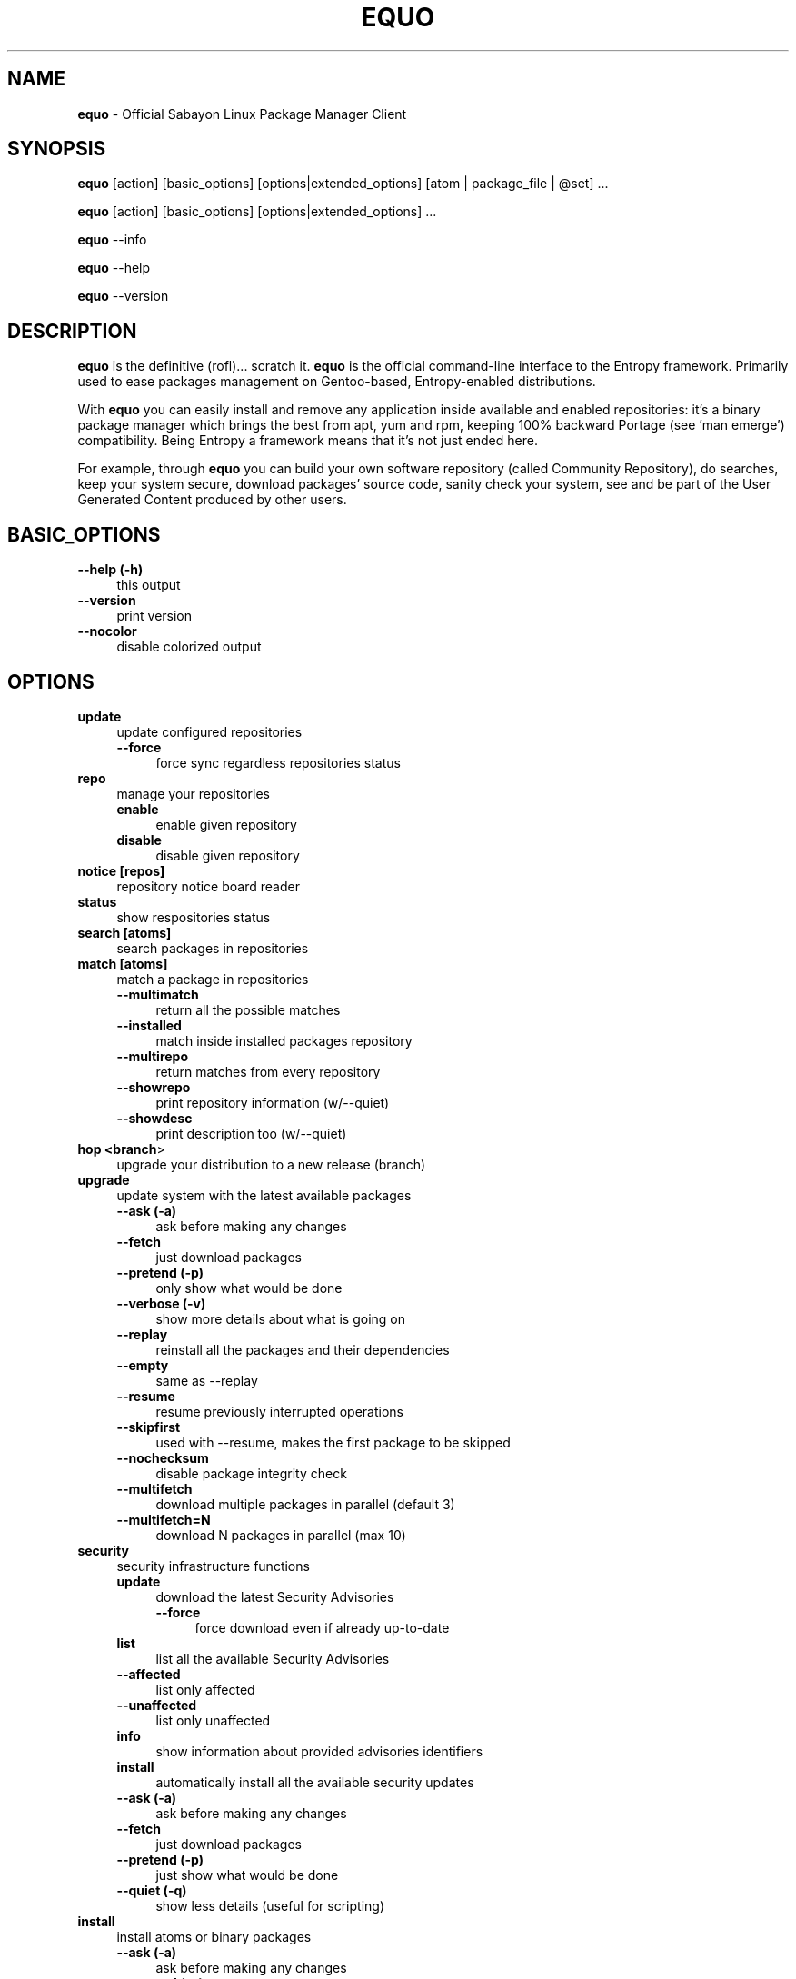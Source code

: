 .\" Automatically generated by Pod::Man 2.22 (Pod::Simple 3.07)
.\"
.\" Standard preamble:
.\" ========================================================================
.de Sp \" Vertical space (when we can't use .PP)
.if t .sp .5v
.if n .sp
..
.de Vb \" Begin verbatim text
.ft CW
.nf
.ne \\$1
..
.de Ve \" End verbatim text
.ft R
.fi
..
.\" Set up some character translations and predefined strings.  \*(-- will
.\" give an unbreakable dash, \*(PI will give pi, \*(L" will give a left
.\" double quote, and \*(R" will give a right double quote.  \*(C+ will
.\" give a nicer C++.  Capital omega is used to do unbreakable dashes and
.\" therefore won't be available.  \*(C` and \*(C' expand to `' in nroff,
.\" nothing in troff, for use with C<>.
.tr \(*W-
.ds C+ C\v'-.1v'\h'-1p'\s-2+\h'-1p'+\s0\v'.1v'\h'-1p'
.ie n \{\
.    ds -- \(*W-
.    ds PI pi
.    if (\n(.H=4u)&(1m=24u) .ds -- \(*W\h'-12u'\(*W\h'-12u'-\" diablo 10 pitch
.    if (\n(.H=4u)&(1m=20u) .ds -- \(*W\h'-12u'\(*W\h'-8u'-\"  diablo 12 pitch
.    ds L" ""
.    ds R" ""
.    ds C` ""
.    ds C' ""
'br\}
.el\{\
.    ds -- \|\(em\|
.    ds PI \(*p
.    ds L" ``
.    ds R" ''
'br\}
.\"
.\" Escape single quotes in literal strings from groff's Unicode transform.
.ie \n(.g .ds Aq \(aq
.el       .ds Aq '
.\"
.\" If the F register is turned on, we'll generate index entries on stderr for
.\" titles (.TH), headers (.SH), subsections (.SS), items (.Ip), and index
.\" entries marked with X<> in POD.  Of course, you'll have to process the
.\" output yourself in some meaningful fashion.
.ie \nF \{\
.    de IX
.    tm Index:\\$1\t\\n%\t"\\$2"
..
.    nr % 0
.    rr F
.\}
.el \{\
.    de IX
..
.\}
.\"
.\" Accent mark definitions (@(#)ms.acc 1.5 88/02/08 SMI; from UCB 4.2).
.\" Fear.  Run.  Save yourself.  No user-serviceable parts.
.    \" fudge factors for nroff and troff
.if n \{\
.    ds #H 0
.    ds #V .8m
.    ds #F .3m
.    ds #[ \f1
.    ds #] \fP
.\}
.if t \{\
.    ds #H ((1u-(\\\\n(.fu%2u))*.13m)
.    ds #V .6m
.    ds #F 0
.    ds #[ \&
.    ds #] \&
.\}
.    \" simple accents for nroff and troff
.if n \{\
.    ds ' \&
.    ds ` \&
.    ds ^ \&
.    ds , \&
.    ds ~ ~
.    ds /
.\}
.if t \{\
.    ds ' \\k:\h'-(\\n(.wu*8/10-\*(#H)'\'\h"|\\n:u"
.    ds ` \\k:\h'-(\\n(.wu*8/10-\*(#H)'\`\h'|\\n:u'
.    ds ^ \\k:\h'-(\\n(.wu*10/11-\*(#H)'^\h'|\\n:u'
.    ds , \\k:\h'-(\\n(.wu*8/10)',\h'|\\n:u'
.    ds ~ \\k:\h'-(\\n(.wu-\*(#H-.1m)'~\h'|\\n:u'
.    ds / \\k:\h'-(\\n(.wu*8/10-\*(#H)'\z\(sl\h'|\\n:u'
.\}
.    \" troff and (daisy-wheel) nroff accents
.ds : \\k:\h'-(\\n(.wu*8/10-\*(#H+.1m+\*(#F)'\v'-\*(#V'\z.\h'.2m+\*(#F'.\h'|\\n:u'\v'\*(#V'
.ds 8 \h'\*(#H'\(*b\h'-\*(#H'
.ds o \\k:\h'-(\\n(.wu+\w'\(de'u-\*(#H)/2u'\v'-.3n'\*(#[\z\(de\v'.3n'\h'|\\n:u'\*(#]
.ds d- \h'\*(#H'\(pd\h'-\w'~'u'\v'-.25m'\f2\(hy\fP\v'.25m'\h'-\*(#H'
.ds D- D\\k:\h'-\w'D'u'\v'-.11m'\z\(hy\v'.11m'\h'|\\n:u'
.ds th \*(#[\v'.3m'\s+1I\s-1\v'-.3m'\h'-(\w'I'u*2/3)'\s-1o\s+1\*(#]
.ds Th \*(#[\s+2I\s-2\h'-\w'I'u*3/5'\v'-.3m'o\v'.3m'\*(#]
.ds ae a\h'-(\w'a'u*4/10)'e
.ds Ae A\h'-(\w'A'u*4/10)'E
.    \" corrections for vroff
.if v .ds ~ \\k:\h'-(\\n(.wu*9/10-\*(#H)'\s-2\u~\d\s+2\h'|\\n:u'
.if v .ds ^ \\k:\h'-(\\n(.wu*10/11-\*(#H)'\v'-.4m'^\v'.4m'\h'|\\n:u'
.    \" for low resolution devices (crt and lpr)
.if \n(.H>23 .if \n(.V>19 \
\{\
.    ds : e
.    ds 8 ss
.    ds o a
.    ds d- d\h'-1'\(ga
.    ds D- D\h'-1'\(hy
.    ds th \o'bp'
.    ds Th \o'LP'
.    ds ae ae
.    ds Ae AE
.\}
.rm #[ #] #H #V #F C
.\" ========================================================================
.\"
.IX Title "EQUO 1"
.TH EQUO 1 "2010-04-16" "perl v5.10.1" "Entropy"
.\" For nroff, turn off justification.  Always turn off hyphenation; it makes
.\" way too many mistakes in technical documents.
.if n .ad l
.nh
.SH "NAME"
\&\fBequo\fR \- Official Sabayon Linux Package Manager Client
.SH "SYNOPSIS"
.IX Header "SYNOPSIS"
\&\fBequo\fR [action] [basic_options] [options|extended_options] [atom | package_file | \f(CW@set\fR] ...
.PP
\&\fBequo\fR [action] [basic_options] [options|extended_options] ...
.PP
\&\fBequo\fR \-\-info
.PP
\&\fBequo\fR \-\-help
.PP
\&\fBequo\fR \-\-version
.SH "DESCRIPTION"
.IX Header "DESCRIPTION"
\&\fBequo\fR is the definitive (rofl)... scratch it.
\&\fBequo\fR is the official command-line interface to the Entropy framework. Primarily
used to ease packages management on Gentoo-based, Entropy-enabled distributions.
.PP
With \fBequo\fR you can easily install and remove any application inside available and
enabled repositories: it's a binary package manager which brings the best from
apt, yum and rpm, keeping 100% backward Portage (see 'man emerge') compatibility.
Being Entropy a framework means that it's not just ended here.
.PP
For example, through \fBequo\fR you can build your own software repository (called
Community Repository), do searches, keep your system secure, download packages'
source code, sanity check your system, see and be part of the User Generated
Content produced by other users.
.SH "BASIC_OPTIONS"
.IX Header "BASIC_OPTIONS"
.IP "\fB\-\-help (\-h)\fR" 4
.IX Item "--help (-h)"
this output
.IP "\fB\-\-version\fR" 4
.IX Item "--version"
print version
.IP "\fB\-\-nocolor\fR" 4
.IX Item "--nocolor"
disable colorized output
.SH "OPTIONS"
.IX Header "OPTIONS"
.IP "\fBupdate\fR" 4
.IX Item "update"
update configured repositories
.RS 4
.IP "\fB\-\-force\fR" 4
.IX Item "--force"
force sync regardless repositories status
.RE
.RS 4
.RE
.IP "\fBrepo\fR" 4
.IX Item "repo"
manage your repositories
.RS 4
.IP "\fBenable\fR" 4
.IX Item "enable"
enable given repository
.IP "\fBdisable\fR" 4
.IX Item "disable"
disable given repository
.RE
.RS 4
.RE
.IP "\fBnotice [repos]\fR" 4
.IX Item "notice [repos]"
repository notice board reader
.IP "\fBstatus\fR" 4
.IX Item "status"
show respositories status
.IP "\fBsearch [atoms]\fR" 4
.IX Item "search [atoms]"
search packages in repositories
.IP "\fBmatch [atoms]\fR" 4
.IX Item "match [atoms]"
match a package in repositories
.RS 4
.IP "\fB\-\-multimatch\fR" 4
.IX Item "--multimatch"
return all the possible matches
.IP "\fB\-\-installed\fR" 4
.IX Item "--installed"
match inside installed packages repository
.IP "\fB\-\-multirepo\fR" 4
.IX Item "--multirepo"
return matches from every repository
.IP "\fB\-\-showrepo\fR" 4
.IX Item "--showrepo"
print repository information (w/\-\-quiet)
.IP "\fB\-\-showdesc\fR" 4
.IX Item "--showdesc"
print description too (w/\-\-quiet)
.RE
.RS 4
.RE
.IP "\fBhop <branch\fR>" 4
.IX Item "hop <branch>"
upgrade your distribution to a new release (branch)
.IP "\fBupgrade\fR" 4
.IX Item "upgrade"
update system with the latest available packages
.RS 4
.IP "\fB\-\-ask (\-a)\fR" 4
.IX Item "--ask (-a)"
ask before making any changes
.IP "\fB\-\-fetch\fR" 4
.IX Item "--fetch"
just download packages
.IP "\fB\-\-pretend (\-p)\fR" 4
.IX Item "--pretend (-p)"
only show what would be done
.IP "\fB\-\-verbose (\-v)\fR" 4
.IX Item "--verbose (-v)"
show more details about what is going on
.IP "\fB\-\-replay\fR" 4
.IX Item "--replay"
reinstall all the packages and their dependencies
.IP "\fB\-\-empty\fR" 4
.IX Item "--empty"
same as \-\-replay
.IP "\fB\-\-resume\fR" 4
.IX Item "--resume"
resume previously interrupted operations
.IP "\fB\-\-skipfirst\fR" 4
.IX Item "--skipfirst"
used with \-\-resume, makes the first package to be skipped
.IP "\fB\-\-nochecksum\fR" 4
.IX Item "--nochecksum"
disable package integrity check
.IP "\fB\-\-multifetch\fR" 4
.IX Item "--multifetch"
download multiple packages in parallel (default 3)
.IP "\fB\-\-multifetch=N\fR" 4
.IX Item "--multifetch=N"
download N packages in parallel (max 10)
.RE
.RS 4
.RE
.IP "\fBsecurity\fR" 4
.IX Item "security"
security infrastructure functions
.RS 4
.IP "\fBupdate\fR" 4
.IX Item "update"
download the latest Security Advisories
.RS 4
.IP "\fB\-\-force\fR" 4
.IX Item "--force"
force download even if already up-to-date
.RE
.RS 4
.RE
.IP "\fBlist\fR" 4
.IX Item "list"
list all the available Security Advisories
.IP "\fB\-\-affected\fR" 4
.IX Item "--affected"
list only affected
.IP "\fB\-\-unaffected\fR" 4
.IX Item "--unaffected"
list only unaffected
.IP "\fBinfo\fR" 4
.IX Item "info"
show information about provided advisories identifiers
.IP "\fBinstall\fR" 4
.IX Item "install"
automatically install all the available security updates
.IP "\fB\-\-ask (\-a)\fR" 4
.IX Item "--ask (-a)"
ask before making any changes
.IP "\fB\-\-fetch\fR" 4
.IX Item "--fetch"
just download packages
.IP "\fB\-\-pretend (\-p)\fR" 4
.IX Item "--pretend (-p)"
just show what would be done
.IP "\fB\-\-quiet (\-q)\fR" 4
.IX Item "--quiet (-q)"
show less details (useful for scripting)
.RE
.RS 4
.RE
.IP "\fBinstall\fR" 4
.IX Item "install"
install atoms or binary packages
.RS 4
.IP "\fB\-\-ask (\-a)\fR" 4
.IX Item "--ask (-a)"
ask before making any changes
.IP "\fB\-\-pretend (\-p)\fR" 4
.IX Item "--pretend (-p)"
just show what would be done
.IP "\fB\-\-fetch\fR" 4
.IX Item "--fetch"
just download packages without doing the install
.IP "\fB\-\-nodeps\fR" 4
.IX Item "--nodeps"
do not pull in any dependency
.IP "\fB\-\-bdeps\fR" 4
.IX Item "--bdeps"
also pull in build-time dependencies
.IP "\fB\-\-resume\fR" 4
.IX Item "--resume"
resume previously interrupted operations
.IP "\fB\-\-skipfirst\fR" 4
.IX Item "--skipfirst"
used with \-\-resume, makes the first package in queue to be skipped
.IP "\fB\-\-clean\fR" 4
.IX Item "--clean"
remove downloaded packages after being used
.IP "\fB\-\-empty\fR" 4
.IX Item "--empty"
pull all the dependencies in, regardless their state
.IP "\fB\-\-relaxed\fR" 4
.IX Item "--relaxed"
calm down dependencies resolution algorithm (might be risky)
.IP "\fB\-\-deep\fR" 4
.IX Item "--deep"
makes dependency rules stricter
.IP "\fB\-\-verbose (\-v)\fR" 4
.IX Item "--verbose (-v)"
show more details about what is going on
.IP "\fB\-\-configfiles\fR" 4
.IX Item "--configfiles"
makes old configuration files to be removed
.IP "\fB\-\-nochecksum\fR" 4
.IX Item "--nochecksum"
disable package integrity check
.IP "\fB\-\-multifetch\fR" 4
.IX Item "--multifetch"
download multiple packages in parallel (default 3)
.IP "\fB\-\-multifetch=N\fR" 4
.IX Item "--multifetch=N"
download N packages in parallel (max 10)
.RE
.RS 4
.RE
.IP "\fBsource\fR" 4
.IX Item "source"
download atoms source code
.RS 4
.IP "\fB\-\-ask (\-a)\fR" 4
.IX Item "--ask (-a)"
ask before making any changes
.IP "\fB\-\-pretend (\-p)\fR" 4
.IX Item "--pretend (-p)"
just show what would be done
.IP "\fB\-\-nodeps\fR" 4
.IX Item "--nodeps"
do not pull in any dependency
.IP "\fB\-\-relaxed\fR" 4
.IX Item "--relaxed"
calm down dependencies resolution algorithm (might be risky)
.IP "\fB\-\-savehere\fR" 4
.IX Item "--savehere"
save sources in current working directory
.RE
.RS 4
.RE
.IP "\fBfetch\fR" 4
.IX Item "fetch"
just download packages without doing the install
.RS 4
.IP "\fB\-\-ask (\-a)\fR" 4
.IX Item "--ask (-a)"
ask before making any changes
.IP "\fB\-\-pretend (\-p)\fR" 4
.IX Item "--pretend (-p)"
just show what would be done
.IP "\fB\-\-nodeps\fR" 4
.IX Item "--nodeps"
do not pull in any dependency
.IP "\fB\-\-relaxed\fR" 4
.IX Item "--relaxed"
calm down dependencies resolution algorithm (might be risky)
.IP "\fB\-\-multifetch\fR" 4
.IX Item "--multifetch"
download multiple packages in parallel (default 3)
.IP "\fB\-\-multifetch=N\fR" 4
.IX Item "--multifetch=N"
download N packages in parallel (max 10)
.RE
.RS 4
.RE
.IP "\fBremove\fR" 4
.IX Item "remove"
remove one or more packages
.RS 4
.IP "\fB\-\-ask (\-a)\fR" 4
.IX Item "--ask (-a)"
ask before making any changes
.IP "\fB\-\-pretend (\-p)\fR" 4
.IX Item "--pretend (-p)"
just show what would be done
.IP "\fB\-\-nodeps\fR" 4
.IX Item "--nodeps"
do not pull in any dependency
.IP "\fB\-\-deep\fR" 4
.IX Item "--deep"
also pull unused dependencies where reverse deps list is empty
.IP "\fB\-\-empty\fR" 4
.IX Item "--empty"
when used with \-\-deep, helps the removal of virtual packages
.IP "\fB\-\-configfiles\fR" 4
.IX Item "--configfiles"
makes configuration files to be removed
.IP "\fB\-\-resume\fR" 4
.IX Item "--resume"
resume previously interrupted operations
.RE
.RS 4
.RE
.IP "\fBmask\fR" 4
.IX Item "mask"
mask one or more packages
.RS 4
.IP "\fB\-\-ask (\-a)\fR" 4
.IX Item "--ask (-a)"
ask before making any changes
.IP "\fB\-\-pretend (\-p)\fR" 4
.IX Item "--pretend (-p)"
just show what would be done
.RE
.RS 4
.RE
.IP "\fBunmask\fR" 4
.IX Item "unmask"
unmask one or more packages
.RS 4
.IP "\fB\-\-ask (\-a)\fR" 4
.IX Item "--ask (-a)"
ask before making any changes
.IP "\fB\-\-pretend (\-p)\fR" 4
.IX Item "--pretend (-p)"
just show what would be done
.RE
.RS 4
.RE
.IP "\fBconfig\fR" 4
.IX Item "config"
configure one or more installed packages
.RS 4
.IP "\fB\-\-ask (\-a)\fR" 4
.IX Item "--ask (-a)"
ask before making any changes
.IP "\fB\-\-pretend (\-p)\fR" 4
.IX Item "--pretend (-p)"
just show what would be done
.IP "\fBdeptest\fR" 4
.IX Item "deptest"
look for unsatisfied dependencies
.IP "\fB\-\-quiet (\-q)\fR" 4
.IX Item "--quiet (-q)"
show less details (useful for scripting)
.IP "\fB\-\-ask (\-a)\fR" 4
.IX Item "--ask (-a)"
ask before making any changes
.IP "\fB\-\-pretend (\-p)\fR" 4
.IX Item "--pretend (-p)"
just show what would be done
.RE
.RS 4
.RE
.IP "\fBunusedpackages\fR" 4
.IX Item "unusedpackages"
look for unused packages (pay attention)
.RS 4
.IP "\fB\-\-quiet (\-q)\fR" 4
.IX Item "--quiet (-q)"
show less details (useful for scripting)
.IP "\fB\-\-sortbysize\fR" 4
.IX Item "--sortbysize"
sort packages by disk size
.RE
.RS 4
.RE
.IP "\fBlibtest\fR" 4
.IX Item "libtest"
look for missing libraries
.RS 4
.IP "\fB\-\-dump\fR" 4
.IX Item "--dump"
dump results to files
.IP "\fB\-\-listfiles\fR" 4
.IX Item "--listfiles"
print broken files to stdout
.IP "\fB\-\-quiet (\-q)\fR" 4
.IX Item "--quiet (-q)"
show less details (useful for scripting)
.IP "\fB\-\-ask (\-a)\fR" 4
.IX Item "--ask (-a)"
ask before making any changes
.IP "\fB\-\-pretend (\-p)\fR" 4
.IX Item "--pretend (-p)"
just show what would be done
.RE
.RS 4
.RE
.IP "\fBconf\fR" 4
.IX Item "conf"
configuration files update tool
.RS 4
.IP "\fBinfo\fR" 4
.IX Item "info"
show configuration files to be updated
.IP "\fBupdate\fR" 4
.IX Item "update"
run the configuration files update function
.RE
.RS 4
.RE
.IP "\fBquery\fR" 4
.IX Item "query"
do misc queries on repository and local databases
.RS 4
.IP "\fBbelongs\fR" 4
.IX Item "belongs"
search from what package a file belongs
.IP "\fBchangelog\fR" 4
.IX Item "changelog"
show packages changelog
.IP "\fBrevdeps\fR" 4
.IX Item "revdeps"
search what packages depend on the provided atoms
.IP "\fBdescription\fR" 4
.IX Item "description"
search packages by description
.IP "\fBfiles\fR" 4
.IX Item "files"
show files owned by the provided atoms
.IP "\fBinstalled\fR" 4
.IX Item "installed"
search a package into the local database
.IP "\fBlicense\fR" 4
.IX Item "license"
show packages owning the provided licenses
.IP "\fBlist\fR" 4
.IX Item "list"
list packages based on the chosen parameter below
.RS 4
.IP "\fBinstalled\fR" 4
.IX Item "installed"
list installed packages
.RE
.RS 4
.RE
.IP "\fBneeded\fR" 4
.IX Item "needed"
show runtime libraries needed by the provided atoms
.IP "\fBorphans\fR" 4
.IX Item "orphans"
search files that do not belong to any package
.IP "\fBremoval\fR" 4
.IX Item "removal"
show the removal tree for the specified atoms
.IP "\fBrequired\fR" 4
.IX Item "required"
show atoms needing the provided libraries
.IP "\fBsets\fR" 4
.IX Item "sets"
search available package sets
.IP "\fBslot\fR" 4
.IX Item "slot"
show packages owning the provided slot
.IP "\fBtags\fR" 4
.IX Item "tags"
show packages owning the specified tags
.IP "\fBrevisions\fR" 4
.IX Item "revisions"
show installed packages owning the specified revisions
.IP "\fBgraph\fR" 4
.IX Item "graph"
show direct depdendencies tree for provided installable atoms
.RS 4
.IP "\fB\-\-complete\fR" 4
.IX Item "--complete"
include system packages, build deps and circularity information
.RE
.RS 4
.RE
.IP "\fBrevgraph\fR" 4
.IX Item "revgraph"
show reverse depdendencies tree for provided installed atoms
.RS 4
.IP "\fB\-\-complete\fR" 4
.IX Item "--complete"
include system packages, build deps and circularity information
.RE
.RS 4
.RE
.IP "\fB\-\-verbose (\-v)\fR" 4
.IX Item "--verbose (-v)"
show more details
.IP "\fB\-\-quiet (\-q)\fR" 4
.IX Item "--quiet (-q)"
print results in a scriptable way
.RE
.RS 4
.RE
.SH "EXTENDED_OPTIONS"
.IX Header "EXTENDED_OPTIONS"
.IP "\fBsmart\fR" 4
.IX Item "smart"
handles extended functionalities
.RS 4
.IP "\fBapplication\fR" 4
.IX Item "application"
make a smart application for the provided atoms (experimental)
.IP "\fBpackage\fR" 4
.IX Item "package"
make a smart package for the provided atoms (multiple packages into one file)
.IP "\fBquickpkg\fR" 4
.IX Item "quickpkg"
recreate an Entropy package from your System
.RS 4
.IP "\fB\-\-savedir\fR" 4
.IX Item "--savedir"
save new packages into the specified directory
.RE
.RS 4
.RE
.IP "\fBinflate\fR" 4
.IX Item "inflate"
convert provided Source Package Manager package files into Entropy packages
.RS 4
.IP "\fB\-\-savedir\fR" 4
.IX Item "--savedir"
save new packages into the specified directory
.RE
.RS 4
.RE
.IP "\fBdeflate\fR" 4
.IX Item "deflate"
convert provided Entropy packages into Source Package Manager ones
.RS 4
.IP "\fB\-\-savedir\fR" 4
.IX Item "--savedir"
save new packages into the specified directory
.RE
.RS 4
.RE
.IP "\fBextract\fR" 4
.IX Item "extract"
extract Entropy metadata from provided Entropy package files
.RS 4
.IP "\fB\-\-savedir\fR" 4
.IX Item "--savedir"
save new metadata into the specified directory
.RE
.RS 4
.RE
.RE
.RS 4
.RE
.IP "\fBrescue\fR" 4
.IX Item "rescue"
contains System rescue tools
.RS 4
.IP "\fBcheck\fR" 4
.IX Item "check"
check installed packages repository for errors
.IP "\fBvacuum\fR" 4
.IX Item "vacuum"
remove installed packages repository internal indexes to save disk space
.IP "\fBgenerate\fR" 4
.IX Item "generate"
generate installed packages database using Source Package Manager repositories
.IP "\fBresurrect\fR" 4
.IX Item "resurrect"
generate installed packages database using files on the system [last hope]
.IP "\fBrevdeps\fR" 4
.IX Item "revdeps"
regenerate reverse dependencies metadata
.IP "\fBspmuids\fR" 4
.IX Item "spmuids"
regenerate \s-1SPM\s0 UIDs map (\s-1SPM\s0 <\-> Entropy packages)
.IP "\fBspmsync\fR" 4
.IX Item "spmsync"
makes Entropy aware of your Source Package Manager updated packages
.IP "\fBbackup\fR" 4
.IX Item "backup"
backup the current Entropy installed packages database
.IP "\fBrestore\fR" 4
.IX Item "restore"
restore a previously backed up Entropy installed packages database
.RE
.RS 4
.RE
.IP "\fBcommunity\fR" 4
.IX Item "community"
handles community-side features
.RS 4
.IP "\fBrepos\fR" 4
.IX Item "repos"
community repositories management functions
.RS 4
.IP "\fBupdate\fR" 4
.IX Item "update"
scan the System looking for newly compiled packages
.RS 4
.IP "\fB\-\-seekstore\fR" 4
.IX Item "--seekstore"
analyze the Entropy Store directory directly
.IP "\fB\-\-repackage <atoms\fR>" 4
.IX Item "--repackage <atoms>"
repackage the specified atoms
.IP "\fB\-\-noask\fR" 4
.IX Item "--noask"
do not ask anything except critical things
.IP "\fB\-\-atoms <atoms\fR>" 4
.IX Item "--atoms <atoms>"
manage only the specified atoms
.IP "\fB\-\-interactive\fR" 4
.IX Item "--interactive"
run in interactive mode (asking things one by one)
.RE
.RS 4
.RE
.IP "\fBinject <packages\fR>" 4
.IX Item "inject <packages>"
add binary packages to repository w/o affecting scopes (multipackages)
.RE
.RS 4
.RE
.IP "\fBmirrors\fR" 4
.IX Item "mirrors"
community repositories mirrors management functions
.RS 4
.IP "\fBsync\fR" 4
.IX Item "sync"
sync packages, database and also do some tidy
.RS 4
.IP "\fB\-\-noask\fR" 4
.IX Item "--noask"
do not ask anything except critical things
.IP "\fB\-\-syncall\fR" 4
.IX Item "--syncall"
sync all the configured repositories
.RE
.RS 4
.RE
.IP "\fBpackages-sync\fR" 4
.IX Item "packages-sync"
sync packages across primary mirrors
.RS 4
.IP "\fB\-\-ask\fR" 4
.IX Item "--ask"
ask before making any changes
.IP "\fB\-\-pretend\fR" 4
.IX Item "--pretend"
only show what would be done
.IP "\fB\-\-syncall\fR" 4
.IX Item "--syncall"
sync all the configured repositories
.IP "\fB\-\-do\-packages\-check\fR" 4
.IX Item "--do-packages-check"
also verify packages integrity
.RE
.RS 4
.RE
.IP "\fBdb-sync\fR" 4
.IX Item "db-sync"
sync the current repository database across primary mirrors
.RS 4
.IP "\fB\-\-syncall\fR" 4
.IX Item "--syncall"
sync all the configured repositories
.RE
.RS 4
.RE
.IP "\fBdb-lock\fR" 4
.IX Item "db-lock"
lock the current repository database (server-side)
.IP "\fBdb-unlock\fR" 4
.IX Item "db-unlock"
unlock the current repository database (server-side)
.IP "\fBdb-download-lock\fR" 4
.IX Item "db-download-lock"
lock the current repository database (client-side)
.IP "\fBdb-download-unlock\fR" 4
.IX Item "db-download-unlock"
unlock the current repository database (client-side)
.IP "\fBdb-lock-status\fR" 4
.IX Item "db-lock-status"
show current lock status
.IP "\fBtidy\fR" 4
.IX Item "tidy"
remove binary packages not in repositories and expired
.RE
.RS 4
.RE
.IP "\fBrepo\fR" 4
.IX Item "repo"
manage a repository
.RS 4
.IP "\fB\-\-initialize\fR" 4
.IX Item "--initialize"
(re)initialize the current repository database
.RS 4
.IP "\fB\-\-empty\fR" 4
.IX Item "--empty"
do not refill database using packages on mirrors
.IP "\fBbump\fR" 4
.IX Item "bump"
manually force a revision bump for the current repository database
.RS 4
.IP "\fB\-\-sync\fR" 4
.IX Item "--sync"
synchronize the database
.RE
.RS 4
.RE
.IP "\fBremove\fR" 4
.IX Item "remove"
remove the provided atoms from the current repository database
.IP "\fBmultiremove\fR" 4
.IX Item "multiremove"
remove the provided injected atoms (all if no atom specified)
.RS 4
.IP "\fB\-\-branch=<branch\fR>" 4
.IX Item "--branch=<branch>"
choose on what branch operating
.RE
.RS 4
.RE
.IP "\fBcreate-empty-database\fR" 4
.IX Item "create-empty-database"
create an empty repository database in the provided path
.IP "\fBswitchbranch <from branch\fR <to branch>>" 4
.IX Item "switchbranch <from branch <to branch>>"
switch to the specified branch the provided atoms (or world)
.IP "\fBmd5remote\fR" 4
.IX Item "md5remote"
verify remote integrity of the provided atoms (or world)
.IP "\fBbackup\fR" 4
.IX Item "backup"
backup current repository database
.IP "\fBrestore\fR" 4
.IX Item "restore"
restore a previously backed-up repository database
.RE
.RS 4
.RE
.IP "\fBspmuids\fR" 4
.IX Item "spmuids"
regenerate \s-1SPM\s0 UIDs map (\s-1SPM\s0 <\-> Entropy packages)
.IP "\fBenable <repo\fR>" 4
.IX Item "enable <repo>"
enable the specified repository
.IP "\fBdisable <repo\fR>" 4
.IX Item "disable <repo>"
disable the specified repository
.IP "\fBstatus <repo\fR>" 4
.IX Item "status <repo>"
show the current Server Interface status
.IP "\fBpackage-dep <repo\fR [atoms]>" 4
.IX Item "package-dep <repo [atoms]>"
handle packages dependencies
.IP "\fBpackage-tag <repo\fR <tag\-string> [atoms]>" 4
.IX Item "package-tag <repo <tag-string> [atoms]>"
clone a package inside a repository assigning it an arbitrary tag
.IP "\fBmove <from\fR <to> [atoms]>" 4
.IX Item "move <from <to> [atoms]>"
move packages from a repository to another
.IP "\fBcopy <from\fR <to> [atoms]>" 4
.IX Item "copy <from <to> [atoms]>"
copy packages from a repository to another
.IP "\fBdefault <repo_id\fR>" 4
.IX Item "default <repo_id>"
set the default repository
.RE
.RS 4
.RE
.IP "\fBkey\fR" 4
.IX Item "key"
manage repository digital signatures (OpenGPG)
.RS 4
.IP "\fBcreate [repos]\fR" 4
.IX Item "create [repos]"
create keypair for repositories and sign packages
.IP "\fBdelete [repos]\fR" 4
.IX Item "delete [repos]"
delete keypair (and digital signatures) of repository
.IP "\fBstatus [repos]\fR" 4
.IX Item "status [repos]"
show currently configured keys information for given repositories
.IP "\fBsign [repos]\fR" 4
.IX Item "sign [repos]"
sign (or re-sign) packages in repository using currently set keypair
.IP "\fBimport <repo_id\fR <privkey_path> <pubkey_path>>" 4
.IX Item "import <repo_id <privkey_path> <pubkey_path>>"
import keypair, bind to given repository
.IP "\fBexport-public <repo_id\fR <key_path>>" 4
.IX Item "export-public <repo_id <key_path>>"
export public key of given repository
.RE
.RS 4
.RE
.IP "\fBexport-private <repo_id\fR <key_path>>" 4
.IX Item "export-private <repo_id <key_path>>"
export private key of given repository
.RE
.RS 4
.RE
.IP "\fBquery\fR" 4
.IX Item "query"
do some searches into community repository databases
.RS 4
.IP "\fBbelongs\fR" 4
.IX Item "belongs"
show from what package the provided files belong
.IP "\fBchangelog\fR" 4
.IX Item "changelog"
show packages changelog
.IP "\fBrevdeps\fR" 4
.IX Item "revdeps"
show what packages depend on the provided atoms
.IP "\fBdescription\fR" 4
.IX Item "description"
search packages by description
.IP "\fBeclass\fR" 4
.IX Item "eclass"
search packages using the provided eclasses
.IP "\fBfiles\fR" 4
.IX Item "files"
show files owned by the provided atoms
.IP "\fBlist\fR" 4
.IX Item "list"
list all the packages in the default repository
.IP "\fBneeded\fR" 4
.IX Item "needed"
show runtime libraries needed by the provided atoms
.IP "\fBsearch\fR" 4
.IX Item "search"
search packages inside the default repository database
.IP "\fBsets\fR" 4
.IX Item "sets"
search available package sets
.IP "\fBtags\fR" 4
.IX Item "tags"
show packages owning the specified tags
.IP "\fB\-\-verbose\fR" 4
.IX Item "--verbose"
show more details
.IP "\fB\-\-quiet\fR" 4
.IX Item "--quiet"
print results in a scriptable way
.RE
.RS 4
.RE
.IP "\fBspm\fR" 4
.IX Item "spm"
source package manager functions
.RS 4
.IP "\fBcompile\fR" 4
.IX Item "compile"
compilation function
.RS 4
.IP "\fBcategories\fR" 4
.IX Item "categories"
compile packages belonging to the provided categories
.RS 4
.IP "\fB\-\-list\fR" 4
.IX Item "--list"
just list packages
.RE
.RS 4
.RE
.IP "\fBpkgset\fR" 4
.IX Item "pkgset"
compile packages in provided package set names
.RS 4
.IP "\fB\-\-list\fR" 4
.IX Item "--list"
just list packages
.IP "\fB\-\-rebuild\fR" 4
.IX Item "--rebuild"
rebuild everything
.IP "\fB\-\-dbupdate\fR" 4
.IX Item "--dbupdate"
run database update if all went fine
.IP "\fB\-\-dbsync\fR" 4
.IX Item "--dbsync"
run mirror sync if all went fine
.RE
.RS 4
.RE
.RE
.RS 4
.RE
.IP "\fBorphans\fR" 4
.IX Item "orphans"
scan orphaned packages on \s-1SPM\s0
.RE
.RS 4
.RE
.IP "\fBnotice\fR" 4
.IX Item "notice"
notice board handling functions
.RS 4
.IP "\fBadd\fR" 4
.IX Item "add"
add a news item to the notice board
.IP "\fBremove\fR" 4
.IX Item "remove"
remove a news item from the notice board
.IP "\fBread\fR" 4
.IX Item "read"
read the current notice board
.RE
.RS 4
.RE
.IP "\fBdeptest\fR" 4
.IX Item "deptest"
look for unsatisfied dependencies across community repositories
.IP "\fBpkgtest\fR" 4
.IX Item "pkgtest"
verify the integrity of local package files
.IP "\fBrevdeps\fR" 4
.IX Item "revdeps"
regenerate reverse dependencies metadata
.IP "\fBugc\fR" 4
.IX Item "ugc"
handles User Generated Content features
.RS 4
.IP "\fBlogin <repository\fR>" 4
.IX Item "login <repository>"
login against a specified repository
.IP "\fBlogout <repository\fR>" 4
.IX Item "logout <repository>"
logout from a specified repository
.RS 4
.IP "\fB\-\-force\fR" 4
.IX Item "--force"
force action
.RE
.RS 4
.RE
.IP "\fBdocuments <repository\fR>" 4
.IX Item "documents <repository>"
manage package documents for the selected repository (comments, files, videos)
.RS 4
.IP "\fBget <pkgkey\fR>" 4
.IX Item "get <pkgkey>"
get available documents for the specified package key (example: x11\-libs/qt)
.IP "\fBadd <pkgkey\fR>" 4
.IX Item "add <pkgkey>"
add a new document to the specified package key (example: x11\-libs/qt)
.IP "\fBremove <docs ids\fR>" 4
.IX Item "remove <docs ids>"
remove documents from database using their identifiers
.RE
.RS 4
.RE
.IP "\fBvote <repository\fR>" 4
.IX Item "vote <repository>"
manage package votes for the selected repository
.RS 4
.IP "\fBget <pkgkey\fR>" 4
.IX Item "get <pkgkey>"
get vote for the specified package key (example: x11\-libs/qt)
.IP "\fBadd <pkgkey\fR>" 4
.IX Item "add <pkgkey>"
add vote for the specified package key (example: x11\-libs/qt)
.RE
.RS 4
.RE
.RE
.RS 4
.RE
.IP "\fBcache\fR" 4
.IX Item "cache"
handles Entropy cache
.RS 4
.IP "\fBclean\fR" 4
.IX Item "clean"
clean Entropy cache
.IP "\fB\-\-verbose\fR" 4
.IX Item "--verbose"
show more details
.IP "\fB\-\-quiet\fR" 4
.IX Item "--quiet"
print results in a scriptable way
.RE
.RS 4
.RE
.IP "\fBcleanup\fR" 4
.IX Item "cleanup"
remove downloaded packages and clean temp. directories
.IP "\fB\-\-info\fR" 4
.IX Item "--info"
show system information
.SH "ENVIRONMENT"
.IX Header "ENVIRONMENT"
\&\fB\s-1ETP_NOCACHE\s0\fR=1: if set, all the Entropy framework will never use its internal
on-disk cache.
.PP
\&\fB\s-1FORCE_EAPI\s0\fR=N: if set to 1, 2 or 3 and used with '\fBequo\fR update', Entropy
repository synchronized will be force to use the provided \s-1EAPI\s0 to update
repositories.
.PP
\&\fB\s-1ACCEPT_LICENSE\s0\fR=license_id1:license_id2:...: this is a way to avoid equo
asking to accept specific licenses.
.PP
\&\fB\s-1ETP_NO_COLOR\s0\fR=1: disable entropy coloured output.
.SH "BUGS"
.IX Header "BUGS"
Please report bugs to http://bugs.sabayonlinux.org.
\&\fBequo\fR has a nice bug-reporting feature: whenever a valid exception occurs, it
asks the user to automatically submit the issue. \fB\s-1WARNING\s0\fR: to do efficient bug
squashing, some hardware specs are going to be collected, ask wrote before
submitting any data. No personal data is going to be uploaded and your report
will be kept private.
.SH "EXAMPLES"
.IX Header "EXAMPLES"
.Vb 1
\& work in progress
.Ve
.SH "EXIT STATUS"
.IX Header "EXIT STATUS"
\&\fBequo\fR returns a zero exit status if the called command succeeded. Non zero is
returned in case of failure.
.SH "AUTHOR"
.IX Header "AUTHOR"
Fabio Erculiani <lxnay@sabayon.org>
.SH "SEE ALSO"
.IX Header "SEE ALSO"
\&\fIreagent\fR\|(1), \fIactivator\fR\|(1)
.SH "POD ERRORS"
.IX Header "POD ERRORS"
Hey! \fBThe above document had some coding errors, which are explained below:\fR
.IP "Around line 1320:" 4
.IX Item "Around line 1320:"
You forgot a '=back' before '=head1'
